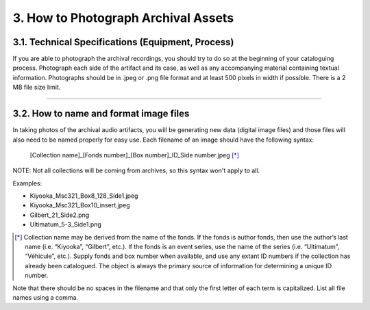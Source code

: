 ####################################
3. How to Photograph Archival Assets
####################################

**************************************************
3.1. Technical Specifications (Equipment, Process)
**************************************************

If you are able to photograph the archival recordings, you should try to do so at the beginning of your cataloguing process. Photograph each side of the artifact and its case, as well as any accompanying material containing textual information. Photographs should be in .jpeg or .png file format and at least 500 pixels in width if possible. There is a 2 MB file size limit.   

----

***************************************
3.2. How to name and format image files
***************************************

In taking photos of the archival audio artifacts, you will be generating new data (digital image files) and those files will also need to be named properly for easy use. Each filename of an image should have the following syntax:

  [Collection name]_[Fonds number]_[Box number]_ID_Side number.jpeg [*]_

NOTE: Not all collections will be coming from archives, so this syntax won't apply to all. 

Examples:

* Kiyooka_Msc321_Box8_128_Side1.jpeg
* Kiyooka_Msc321_Box10_insert.jpeg
* Gilbert_21_Side2.png
* Ultimatum_5-3_Side1.png

.. [*] Collection name may be derived from the name of the fonds. If the fonds is author fonds, then use the author’s last name (i.e. “Kiyooka”, “Gilbert”, etc.). If the fonds is an event series, use the name of the series (i.e. “Ultimatum”, “Véhicule”, etc.). Supply fonds and box number when available, and use any extant ID numbers if the collection has already been catalogued. The object is always the primary source of information for determining a unique ID number. 

Note that there should be no spaces in the filename and that only the first letter of each term is capitalized. List all file names using a comma.
